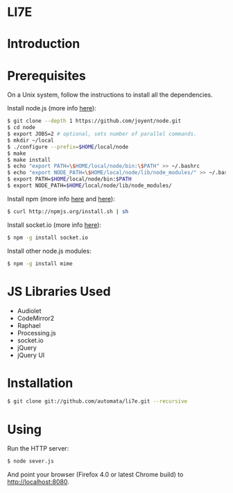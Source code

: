 * LI7E

* Introduction

* Prerequisites

  On a Unix system, follow the instructions to install all the dependencies.
  
  Install node.js (more info [[https://github.com/joyent/node/wiki/Installation][here]]):

  #+begin_src sh
$ git clone --depth 1 https://github.com/joyent/node.git
$ cd node
$ export JOBS=2 # optional, sets number of parallel commands.
$ mkdir ~/local
$ ./configure --prefix=$HOME/local/node
$ make
$ make install
$ echo "export PATH=\$HOME/local/node/bin:\$PATH" >> ~/.bashrc
$ echo "export NODE_PATH=\$HOME/local/node/lib/node_modules/" >> ~/.bashrc
$ export PATH=$HOME/local/node/bin:$PATH
$ export NODE_PATH=$HOME/local/node/lib/node_modules/
  #+end_src

  Install npm (more info [[http://npmjs.org][here]] and [[https://github.com/isaacs/npm/blob/master/doc/faq.md#readme][here]]):

  #+begin_src sh
$ curl http://npmjs.org/install.sh | sh
  #+end_src 

  Install socket.io (more info [[http://socket.io][here]]):

  #+begin_src sh
$ npm -g install socket.io
  #+end_src

  Install other node.js modules:

  #+begin_src sh
$ npm -g install mime
  #+end_src
  
* JS Libraries Used
  - Audiolet
  - CodeMirror2
  - Raphael
  - Processing.js
  - socket.io
  - jQuery
  - jQuery UI
* Installation

  #+begin_src sh
$ git clone git://github.com/automata/li7e.git --recursive
  #+end_src

* Using

  Run the HTTP server:

  #+begin_src sh
$ node sever.js
  #+end_src

  And point your browser (Firefox 4.0 or latest Chrome build) to http://localhost:8080.

